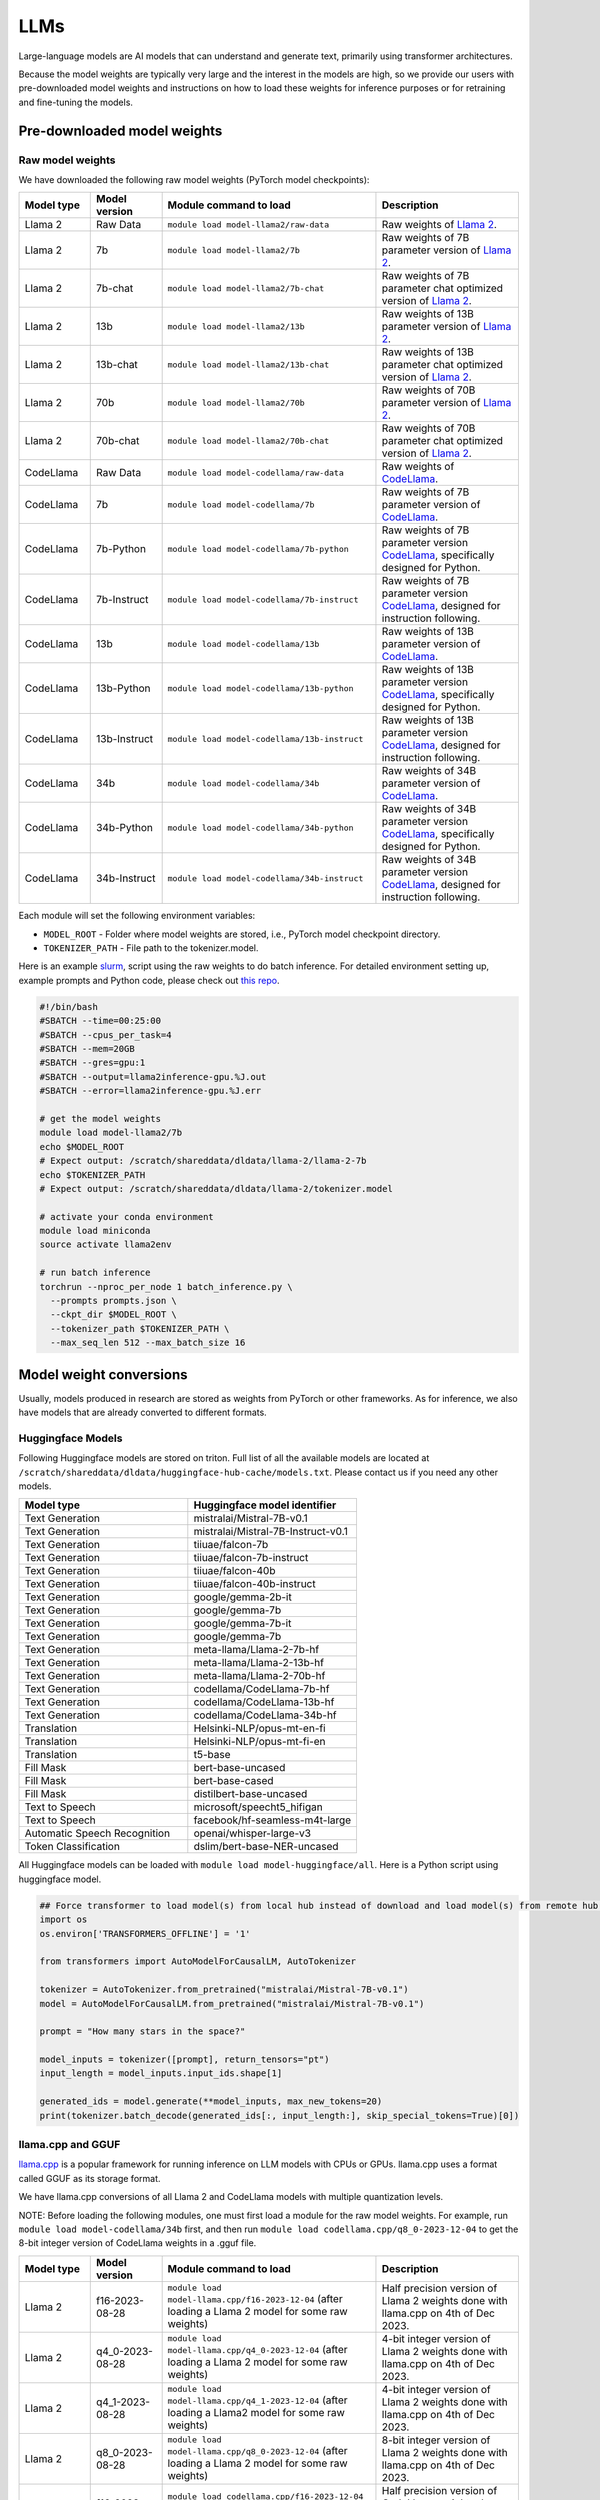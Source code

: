LLMs
====


Large-language models are AI models that can understand and generate text, 
primarily using transformer architectures.

Because the model weights are typically very large and the interest in the
models are high, so we provide our users with pre-downloaded model weights and instructions on how to load these weights for inference purposes or for retraining and fine-tuning the models.


Pre-downloaded model weights
----------------------------
Raw model weights
~~~~~~~~~~~~~~~~~
We have downloaded the following raw model weights (PyTorch model checkpoints):

.. list-table::
  :header-rows: 1
  :widths: 1 1 3 2

  * * Model type
    * Model version
    * Module command to load
    * Description

  * * Llama 2
    * Raw Data
    * ``module load model-llama2/raw-data``
    * Raw weights of `Llama 2 <https://ai.meta.com/llama/>`__.

  * * Llama 2
    * 7b
    * ``module load model-llama2/7b``
    * Raw weights of 7B parameter version of `Llama 2 <https://ai.meta.com/llama/>`__.

  * * Llama 2
    * 7b-chat
    * ``module load model-llama2/7b-chat``
    * Raw weights of 7B parameter chat optimized version of `Llama 2 <https://ai.meta.com/llama/>`__.

  * * Llama 2
    * 13b
    * ``module load model-llama2/13b``
    * Raw weights of 13B parameter version of `Llama 2 <https://ai.meta.com/llama/>`__.

  * * Llama 2
    * 13b-chat
    * ``module load model-llama2/13b-chat``
    * Raw weights of 13B parameter chat optimized version of `Llama 2 <https://ai.meta.com/llama/>`__.

  * * Llama 2
    * 70b
    * ``module load model-llama2/70b``
    * Raw weights of 70B parameter version of `Llama 2 <https://ai.meta.com/llama/>`__.

  * * Llama 2
    * 70b-chat
    * ``module load model-llama2/70b-chat``
    * Raw weights of 70B parameter chat optimized version of `Llama 2 <https://ai.meta.com/llama/>`__.

  * * CodeLlama
    * Raw Data
    * ``module load model-codellama/raw-data``
    * Raw weights of `CodeLlama <https://ai.meta.com/blog/code-llama-large-language-model-coding/>`__.

  * * CodeLlama
    * 7b
    * ``module load model-codellama/7b``
    * Raw weights of 7B parameter version of `CodeLlama <https://ai.meta.com/blog/code-llama-large-language-model-coding/>`__.

  * * CodeLlama
    * 7b-Python
    * ``module load model-codellama/7b-python``
    * Raw weights of 7B parameter version `CodeLlama <https://ai.meta.com/blog/code-llama-large-language-model-coding/>`__, specifically designed for Python.
  * * CodeLlama
    * 7b-Instruct
    * ``module load model-codellama/7b-instruct``
    * Raw weights of 7B parameter version `CodeLlama <https://ai.meta.com/blog/code-llama-large-language-model-coding/>`__, designed for instruction following.

  * * CodeLlama
    * 13b
    * ``module load model-codellama/13b``
    * Raw weights of 13B parameter version of `CodeLlama <https://ai.meta.com/blog/code-llama-large-language-model-coding/>`__.

  * * CodeLlama
    * 13b-Python
    * ``module load model-codellama/13b-python``
    * Raw weights of 13B parameter version `CodeLlama <https://ai.meta.com/blog/code-llama-large-language-model-coding/>`__, specifically designed for Python.
  * * CodeLlama
    * 13b-Instruct
    * ``module load model-codellama/13b-instruct``
    * Raw weights of 13B parameter version `CodeLlama <https://ai.meta.com/blog/code-llama-large-language-model-coding/>`__, designed for instruction following.

  * * CodeLlama
    * 34b
    * ``module load model-codellama/34b``
    * Raw weights of 34B parameter version of `CodeLlama <https://ai.meta.com/blog/code-llama-large-language-model-coding/>`__.

  * * CodeLlama
    * 34b-Python
    * ``module load model-codellama/34b-python``
    * Raw weights of 34B parameter version `CodeLlama <https://ai.meta.com/blog/code-llama-large-language-model-coding/>`__, specifically designed for Python.
  * * CodeLlama
    * 34b-Instruct
    * ``module load model-codellama/34b-instruct``
    * Raw weights of 34B parameter version `CodeLlama <https://ai.meta.com/blog/code-llama-large-language-model-coding/>`__, designed for instruction following.

Each module will set the following environment variables:

- ``MODEL_ROOT`` - Folder where model weights are stored, i.e., PyTorch model checkpoint directory.
- ``TOKENIZER_PATH`` - File path to the tokenizer.model. 

Here is an example `slurm <https://scicomp.aalto.fi/triton/tut/slurm/>`__, script using the raw weights to do batch inference. For detailed environment setting up, example prompts and Python code, please check out `this repo <https://github.com/AaltoSciComp/llm-examples/tree/main/batch-inference-llama2>`__.

.. code-block:: slurm

  #!/bin/bash
  #SBATCH --time=00:25:00
  #SBATCH --cpus_per_task=4
  #SBATCH --mem=20GB
  #SBATCH --gres=gpu:1
  #SBATCH --output=llama2inference-gpu.%J.out
  #SBATCH --error=llama2inference-gpu.%J.err

  # get the model weights
  module load model-llama2/7b
  echo $MODEL_ROOT
  # Expect output: /scratch/shareddata/dldata/llama-2/llama-2-7b
  echo $TOKENIZER_PATH
  # Expect output: /scratch/shareddata/dldata/llama-2/tokenizer.model
  
  # activate your conda environment
  module load miniconda
  source activate llama2env

  # run batch inference
  torchrun --nproc_per_node 1 batch_inference.py \
    --prompts prompts.json \
    --ckpt_dir $MODEL_ROOT \
    --tokenizer_path $TOKENIZER_PATH \
    --max_seq_len 512 --max_batch_size 16
     
Model weight conversions
------------------------
Usually, models produced in research are stored as weights from PyTorch or other
frameworks. As for inference, we also have models that are already converted to different formats.


Huggingface Models
~~~~~~~~~~~~~~~~~~~


Following Huggingface models are stored on triton. Full list of all the available models are located at ``/scratch/shareddata/dldata/huggingface-hub-cache/models.txt``. Please contact us if you need any other models.

.. list-table::
  :header-rows: 1
  :widths: 1 1

  * * Model type
    * Huggingface model identifier

  * * Text Generation
    * mistralai/Mistral-7B-v0.1

  * * Text Generation
    * mistralai/Mistral-7B-Instruct-v0.1

  * * Text Generation
    * tiiuae/falcon-7b

  * * Text Generation
    * tiiuae/falcon-7b-instruct

  * * Text Generation
    * tiiuae/falcon-40b

  * * Text Generation
    * tiiuae/falcon-40b-instruct

  * * Text Generation
    * google/gemma-2b-it

  * * Text Generation
    * google/gemma-7b

  * * Text Generation
    * google/gemma-7b-it

  * * Text Generation
    * google/gemma-7b

  * * Text Generation
    * meta-llama/Llama-2-7b-hf

  * * Text Generation
    * meta-llama/Llama-2-13b-hf

  * * Text Generation
    * meta-llama/Llama-2-70b-hf

  * * Text Generation
    * codellama/CodeLlama-7b-hf

  * * Text Generation
    * codellama/CodeLlama-13b-hf

  * * Text Generation
    * codellama/CodeLlama-34b-hf

  * * Translation
    * Helsinki-NLP/opus-mt-en-fi

  * * Translation
    * Helsinki-NLP/opus-mt-fi-en

  * * Translation
    * t5-base
  
  * * Fill Mask
    * bert-base-uncased

  * * Fill Mask
    * bert-base-cased

  * * Fill Mask
    * distilbert-base-uncased

  * * Text to Speech
    * microsoft/speecht5_hifigan
  
  * * Text to Speech
    * facebook/hf-seamless-m4t-large

  * * Automatic Speech Recognition
    * openai/whisper-large-v3

  * * Token Classification
    * dslim/bert-base-NER-uncased



All Huggingface models can be loaded with  ``module load model-huggingface/all``.
Here is a Python script using huggingface model.

.. code-block:: python

  ## Force transformer to load model(s) from local hub instead of download and load model(s) from remote hub. NOTE: this must be run before importing transformers.
  import os
  os.environ['TRANSFORMERS_OFFLINE'] = '1'

  from transformers import AutoModelForCausalLM, AutoTokenizer

  tokenizer = AutoTokenizer.from_pretrained("mistralai/Mistral-7B-v0.1")
  model = AutoModelForCausalLM.from_pretrained("mistralai/Mistral-7B-v0.1")

  prompt = "How many stars in the space?"

  model_inputs = tokenizer([prompt], return_tensors="pt")
  input_length = model_inputs.input_ids.shape[1]

  generated_ids = model.generate(**model_inputs, max_new_tokens=20)
  print(tokenizer.batch_decode(generated_ids[:, input_length:], skip_special_tokens=True)[0])



llama.cpp and GGUF
~~~~~~~~~~~~~~~~~~~

`llama.cpp <https://github.com/ggerganov/llama.cpp>`__ is a popular framework
for running inference on LLM models with CPUs or GPUs. llama.cpp uses a format
called GGUF as its storage format.

We have llama.cpp conversions of all Llama 2 and CodeLlama models with multiple quantization levels.

NOTE: Before loading the following modules, one must first load a module for the raw model weights. For example, run ``module load model-codellama/34b`` first, and then run ``module load codellama.cpp/q8_0-2023-12-04`` to get the 8-bit integer version of CodeLlama weights in a .gguf file.

.. list-table::
  :header-rows: 1
  :widths: 1 1 3 2

  * * Model type
    * Model version
    * Module command to load
    * Description

  * * Llama 2 
    * f16-2023-08-28
    * ``module load model-llama.cpp/f16-2023-12-04`` (after loading a Llama 2 model for some raw weights)
    * Half precision version of Llama 2 weights done with llama.cpp on 4th of Dec 2023.

  * * Llama 2 
    * q4_0-2023-08-28
    * ``module load model-llama.cpp/q4_0-2023-12-04`` (after loading a Llama 2 model for some raw weights)
    * 4-bit integer version of Llama 2 weights done with llama.cpp on 4th of Dec 2023.

  * * Llama 2
    * q4_1-2023-08-28
    * ``module load model-llama.cpp/q4_1-2023-12-04`` (after loading a Llama2 model for some raw weights)
    * 4-bit integer version of Llama 2 weights done with llama.cpp on 4th of Dec 2023.

  * * Llama 2 
    * q8_0-2023-08-28
    * ``module load model-llama.cpp/q8_0-2023-12-04`` (after loading a Llama 2 model for some raw weights)
    * 8-bit integer version of Llama 2 weights done with llama.cpp on 4th of Dec 2023.

  * * CodeLlama
    * f16-2023-08-28
    * ``module load codellama.cpp/f16-2023-12-04`` (after loading a CodeLlama model for some raw weights)
    * Half precision version of CodeLlama weights done with llama.cpp on 4th of Dec 2023.

  * * CodeLlama
    * q4_0-2023-08-28
    * ``module load codellama.cpp/q4_0-2023-12-04`` (after loading a CodeLlama model for some raw weights)
    * 4-bit integer version of CodeLlama weights done with llama.cpp on 4th of Dec 2023.

  * * CodeLlama
    * q8_0-2023-08-28
    * ``module load codellama.cpp/q8_0-2023-12-04`` (after loading a CodeLlama model for some raw weights)
    * 8-bit integer version of CodeLlama weights done with llama.cpp on 4th of Dec 2023.

Each module will set the following environment variables:

- ``MODEL_ROOT`` - Folder where model weights are stored.
- ``MODEL_WEIGHTS`` - Path to the model weights in GGUF file format.

This Python code snippet is part of a 'Chat with Your PDF Documents' example, utilizing LangChain and leveraging model weights stored in a .gguf file. For detailed environment setting up and Python code, please check out `this repo <https://github.com/AaltoSciComp/llm-examples/tree/main/chat-with-pdf>`__.

.. code-block:: python
  
  import os
  from langchain.llms import LlamaCpp

  model_path = os.environ.get('MODEL_WEIGHTS')
  llm = LlamaCpp(model_path=model_path, verbose=False)


More examples
------------------------------------------------------------

Starting a local API
~~~~~~~~~~~~~~~~~~~~~~~~~~~~~~~~~~~~~~~~~~~
With the pre-downloaded model weights, you are also able create an API endpoint locally. For detailed examples, you can checkout `this repo <https://github.com/AaltoSciComp/llm-examples/tree/main/>`__.

